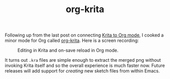 #+TITLE:org-krita
#+TAGS: org-mode, emacs
#+PILE: dropcap:nil

Following up from the last post on connecting [[pile:journal:2020/06/28/drawing-in-org/index.org][Krita to Org mode]], I cooked a
minor mode for Org called [[https://github.com/lepisma/org-krita][org-krita]]. Here is a screen recording:

#+ATTR_HTML: :class zoomTarget :data-closeclick true
#+CAPTION: Editing in Krita and on-save reload in Org mode.
[[file:./screen.gif]]

It turns out =.kra= files are simple enough to extract the merged png without
invoking Krita itself and so the overall experience is much faster now. Future
releases will add support for /creating/ new sketch files from within Emacs.
